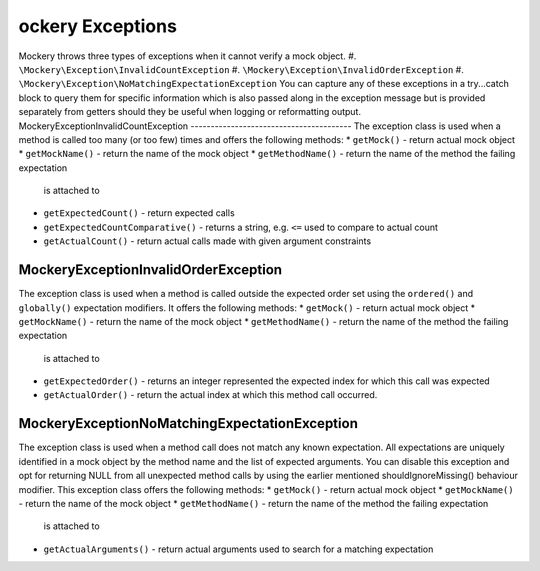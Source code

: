 ockery Exceptions
==================
Mockery throws three types of exceptions when it cannot verify a mock object.
#. ``\Mockery\Exception\InvalidCountException``
#. ``\Mockery\Exception\InvalidOrderException``
#. ``\Mockery\Exception\NoMatchingExpectationException``
You can capture any of these exceptions in a try...catch block to query them
for specific information which is also passed along in the exception message
but is provided separately from getters should they be useful when logging or
reformatting output.
\Mockery\Exception\InvalidCountException
----------------------------------------
The exception class is used when a method is called too many (or too few)
times and offers the following methods:
* ``getMock()`` - return actual mock object
* ``getMockName()`` - return the name of the mock object
* ``getMethodName()`` - return the name of the method the failing expectation
  is attached to
* ``getExpectedCount()`` - return expected calls
* ``getExpectedCountComparative()`` - returns a string, e.g. ``<=`` used to
  compare to actual count
* ``getActualCount()`` - return actual calls made with given argument
  constraints
\Mockery\Exception\InvalidOrderException
----------------------------------------
The exception class is used when a method is called outside the expected order
set using the ``ordered()`` and ``globally()`` expectation modifiers. It
offers the following methods:
* ``getMock()`` - return actual mock object
* ``getMockName()`` - return the name of the mock object
* ``getMethodName()`` - return the name of the method the failing expectation
  is attached to
* ``getExpectedOrder()`` - returns an integer represented the expected index
  for which this call was expected
* ``getActualOrder()`` - return the actual index at which this method call
  occurred.
\Mockery\Exception\NoMatchingExpectationException
-------------------------------------------------
The exception class is used when a method call does not match any known
expectation.  All expectations are uniquely identified in a mock object by the
method name and the list of expected arguments. You can disable this exception
and opt for returning NULL from all unexpected method calls by using the
earlier mentioned shouldIgnoreMissing() behaviour modifier. This exception
class offers the following methods:
* ``getMock()`` - return actual mock object
* ``getMockName()`` - return the name of the mock object
* ``getMethodName()`` - return the name of the method the failing expectation
  is attached to
* ``getActualArguments()`` - return actual arguments used to search for a
  matching expectation
